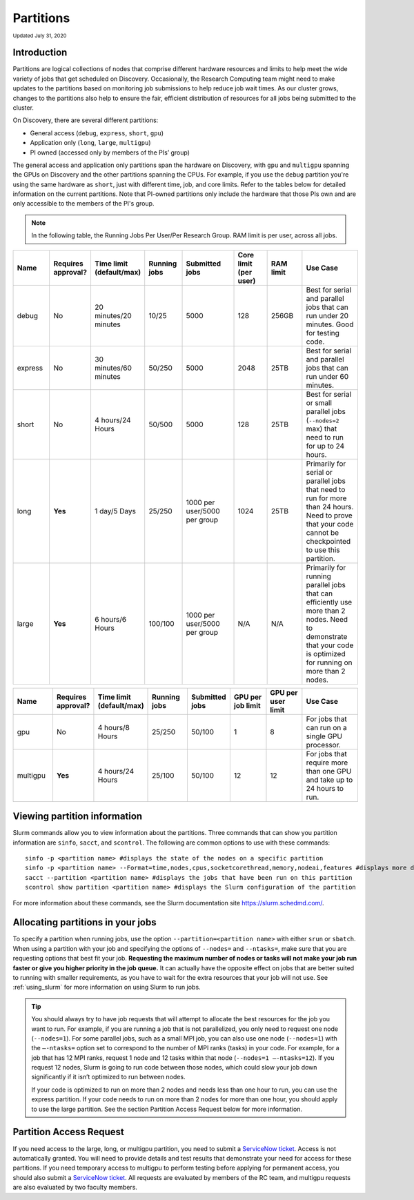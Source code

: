
.. _partition_names:

**********
Partitions
**********
:sub:`Updated July 31, 2020`

Introduction
===================
Partitions are logical collections of nodes that comprise different hardware resources and limits to
help meet the wide variety of jobs that get scheduled on Discovery. Occasionally, the Research Computing
team might need to make updates to the partitions based on monitoring job submissions to help reduce job
wait times. As our cluster grows, changes to the partitions also help to ensure the fair, efficient
distribution of resources for all jobs being submitted to the cluster.

On Discovery, there are several different partitions:

* General access (``debug``, ``express``, ``short``, ``gpu``)
* Application only (``long``, ``large``, ``multigpu``)
* PI owned (accessed only by members of the PIs’ group)

The general access and application only partitions span the hardware on Discovery, with ``gpu`` and ``multigpu`` spanning the GPUs on Discovery and the other partitions spanning the CPUs.
For example, if you use the ``debug`` partition you're using the same hardware as ``short``, just with different time, job, and core limits. Refer to the tables below for
detailed information on the current partitions. Note that PI-owned partitions only include the hardware that those PIs own and are only accessible to the members of the PI's group.

.. note::
   In the following table, the Running Jobs Per User/Per Research Group. RAM limit is per user, across all jobs.

.. list-table::
   :widths: 20 20 20 20 30 20 20 30
   :header-rows: 1

   * - Name
     - Requires approval?
     - Time limit (default/max)
     - Running jobs
     - Submitted jobs
     - Core limit (per user)
     - RAM limit
     - Use Case
   * - debug
     - No
     - 20 minutes/20 minutes
     - 10/25
     - 5000
     - 128
     - 256GB
     - Best for serial and parallel jobs that can run under 20 minutes. Good for testing code.
   * - express
     - No
     - 30 minutes/60 minutes
     - 50/250
     - 5000
     - 2048
     - 25TB
     - Best for serial and parallel jobs that can run under 60 minutes.
   * - short
     - No
     - 4 hours/24 Hours
     - 50/500
     - 5000
     - 128
     - 25TB
     - Best for serial or small parallel jobs (``--nodes=2`` max) that need to run for up to 24 hours.
   * - long
     - **Yes**
     - 1 day/5 Days
     - 25/250
     - 1000 per user/5000 per group
     - 1024
     - 25TB
     - Primarily for serial or parallel jobs that need to run for more than 24 hours. Need to prove that your code cannot be checkpointed to use this partition.
   * - large
     - **Yes**
     - 6 hours/6 Hours
     - 100/100
     - 1000 per user/5000 per group
     - N/A
     - N/A
     - Primarily for running parallel jobs that can efficiently use more than 2 nodes. Need to demonstrate that your code is optimized for running on more than 2 nodes.

.. list-table::
   :widths: 20 20 20 20 20 20 20 30
   :header-rows: 1

   * - Name
     - Requires approval?
     - Time limit (default/max)
     - Running jobs
     - Submitted jobs
     - GPU per job limit
     - GPU per user limit
     - Use Case
   * - gpu
     - No
     - 4 hours/8 Hours
     - 25/250
     - 50/100
     - 1
     - 8
     - For jobs that can run on a single GPU processor.
   * - multigpu
     - **Yes**
     - 4 hours/24 Hours
     - 25/100
     - 50/100
     - 12
     - 12
     - For jobs that require more than one GPU and take up to 24 hours to run.

Viewing partition information
==============================
Slurm commands allow you to view information about the partitions. Three commands that can show you partition information are ``sinfo``, ``sacct``, and ``scontrol``. The following are common options to use with these commands::

 sinfo -p <partition name> #displays the state of the nodes on a specific partition
 sinfo -p <partition name> --Format=time,nodes,cpus,socketcorethread,memory,nodeai,features #displays more detailed information using the Format option, including features like the type of processors
 sacct --partition <partition name> #displays the jobs that have been run on this partition
 scontrol show partition <partition name> #displays the Slurm configuration of the partition

For more information about these commands, see the Slurm documentation site https://slurm.schedmd.com/.

Allocating partitions in your jobs
===================================
To specify a partition when running jobs, use the option ``--partition=<partition name>`` with either ``srun`` or ``sbatch``. When using a partition with your job and
specifying the options of ``--nodes=`` and ``--ntasks=``, make sure that you are requesting options that best fit your job. **Requesting the maximum number of nodes or tasks will not make your job run faster or give you higher priority in the job queue.** It can actually have
the opposite effect on jobs that are better suited to running with smaller requirements, as you have to wait for the extra resources that your job will not use. See :ref:`using_slurm` for more information on using Slurm to run jobs.

.. tip::
   You should always try to have job requests that will attempt to allocate the best resources for the job you want to run. For example, if you are running a job that is not parallelized, you only need to request one node (``--nodes=1``). For some parallel jobs, such as a small MPI job, you can also use one node (``--nodes=1``) with the ``–-ntasks=`` option set to correspond to the number of MPI ranks (tasks) in your code. For example, for a job that has 12 MPI ranks, request 1 node and 12 tasks within that node (``--nodes=1 –-ntasks=12``). If you request 12 nodes, Slurm is going to run code between those nodes, which could slow your job down significantly if it isn’t optimized to run between nodes.

   If your code is optimized to run on more than 2 nodes and needs less than one hour to run, you can use the express partition. If your code needs to run on more than 2 nodes for more than one hour, you should apply to use the large partition. See the section Partition Access Request below for more information.


.. _partition_access:

Partition Access Request
=========================

If you need access to the large, long, or multigpu partition, you need to submit a `ServiceNow ticket <https://service.northeastern.edu/tech?id=sc_cat_item&sys_id=0c34d402db0b0010a37cd206ca9619b7>`_.
Access is not automatically granted. You will need to provide details and test results that demonstrate your need for access for these partitions.
If you need temporary access to multigpu to perform testing before applying for permanent access,
you should also submit a `ServiceNow ticket <https://service.northeastern.edu/tech?id=sc_cat_item&sys_id=0c34d402db0b0010a37cd206ca9619b7>`_. All requests are evaluated by members of the RC team,
and multigpu requests are also evaluated by two faculty members.
